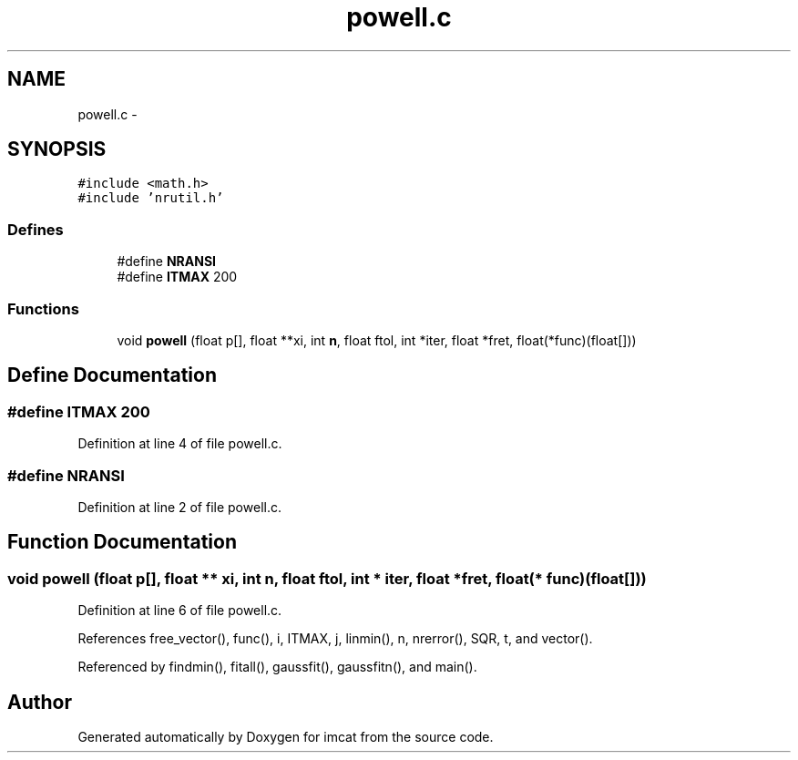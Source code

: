 .TH "powell.c" 3 "23 Dec 2003" "imcat" \" -*- nroff -*-
.ad l
.nh
.SH NAME
powell.c \- 
.SH SYNOPSIS
.br
.PP
\fC#include <math.h>\fP
.br
\fC#include 'nrutil.h'\fP
.br

.SS "Defines"

.in +1c
.ti -1c
.RI "#define \fBNRANSI\fP"
.br
.ti -1c
.RI "#define \fBITMAX\fP   200"
.br
.in -1c
.SS "Functions"

.in +1c
.ti -1c
.RI "void \fBpowell\fP (float p[], float **xi, int \fBn\fP, float ftol, int *iter, float *fret, float(*func)(float[]))"
.br
.in -1c
.SH "Define Documentation"
.PP 
.SS "#define ITMAX   200"
.PP
Definition at line 4 of file powell.c.
.SS "#define NRANSI"
.PP
Definition at line 2 of file powell.c.
.SH "Function Documentation"
.PP 
.SS "void powell (float p[], float ** xi, int n, float ftol, int * iter, float * fret, float(* func)(float[]))"
.PP
Definition at line 6 of file powell.c.
.PP
References free_vector(), func(), i, ITMAX, j, linmin(), n, nrerror(), SQR, t, and vector().
.PP
Referenced by findmin(), fitall(), gaussfit(), gaussfitn(), and main().
.SH "Author"
.PP 
Generated automatically by Doxygen for imcat from the source code.
